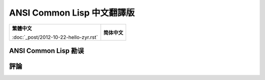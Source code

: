 .. Ansi Common Lisp 中文 documentation master file, created by
   sphinx-quickstart on Fri Jan 13 16:34:58 2012.
   You can adapt this file completely to your liking, but it should at least
   contain the root `toctree` directive.

ANSI Common Lisp 中文翻譯版
===============================================

+----------------------------------------+-----------------------------------+
|                                        |                                   |
| **繁體中文**                           | **简体中文**                      |
|                                        |                                   |
| :doc:`_post/2012-10-22-hello-zyr.rst`  |                                   |
|                                        |                                   |
+----------------------------------------+-----------------------------------+

ANSI Common Lisp 勘误
------------------------------------


評論
----------
